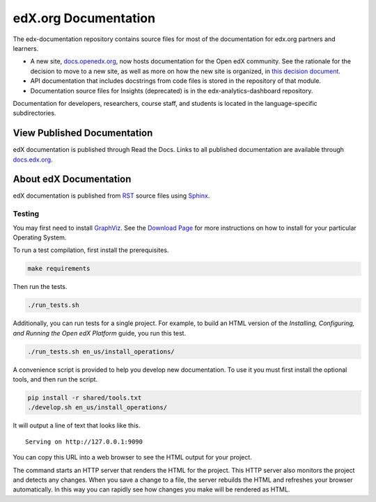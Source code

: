 #####################
edX.org Documentation
#####################

The edx-documentation repository contains source files for most of the
documentation for edx.org partners and learners.

* A new site, `docs.openedx.org`_, now hosts documentation for the Open edX community.
  See the rationale for the decision to move to a new site, as well as more
  on how the new site is organized, in `this decision document`_.

* API documentation that includes docstrings from code files is stored in the
  repository of that module.

* Documentation source files for Insights (deprecated) is in the edx-analytics-dashboard
  repository.

Documentation for developers, researchers, course staff, and students is
located in the language-specific subdirectories.

.. _docs.openedx.org: https://docs.openedx.org

.. _this decision document: https://docs.openedx.org/en/latest/documentors/decisions/0001-purpose-of-this-repo.html

.. _the associated DEPR ticket: https://github.com/openedx/edx-documentation/issues/2319

******************************
View Published Documentation
******************************

edX documentation is published through Read the Docs. Links to all published
documentation are available through `docs.edx.org`_.

.. _docs.edx.org: http://docs.edx.org

**********************************
About edX Documentation
**********************************

edX documentation is published from `RST`_ source files using `Sphinx`_.

.. _RST: http://docutils.sourceforge.net/rst.html
.. _Sphinx: http://sphinx-doc.org

======================
Testing
======================

You may first need to install `GraphViz <http://graphviz.org/>`_.
See the `Download Page <http://graphviz.org/download/>`_ for more instructions on how to install for your particular Operating System.

To run a test compilation, first install the prerequisites.

.. code::

  make requirements

Then run the tests.

.. code::

  ./run_tests.sh

Additionally, you can run tests for a single project. For example, to build an
HTML version of the *Installing, Configuring, and Running the Open edX
Platform* guide, you run this test.

.. code::

  ./run_tests.sh en_us/install_operations/

A convenience script is provided to help you develop new documentation. To use
it you must first install the optional tools, and then run the script.

.. code::

  pip install -r shared/tools.txt
  ./develop.sh en_us/install_operations/

It will output a line of text that looks like this.

::

  Serving on http://127.0.0.1:9090

You can copy this URL into a web browser to see the HTML output for your
project.

The command starts an HTTP server that renders the HTML for the project. This
HTTP server also monitors the project and detects any changes. When you save a
change to a file, the server rebuilds the HTML and refreshes your browser
automatically. In this way you can rapidly see how changes you make will be
rendered as HTML.

